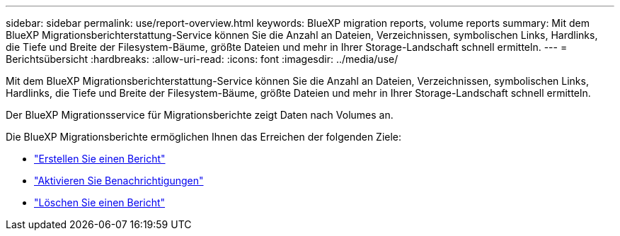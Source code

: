 ---
sidebar: sidebar 
permalink: use/report-overview.html 
keywords: BlueXP migration reports, volume reports 
summary: Mit dem BlueXP Migrationsberichterstattung-Service können Sie die Anzahl an Dateien, Verzeichnissen, symbolischen Links, Hardlinks, die Tiefe und Breite der Filesystem-Bäume, größte Dateien und mehr in Ihrer Storage-Landschaft schnell ermitteln. 
---
= Berichtsübersicht
:hardbreaks:
:allow-uri-read: 
:icons: font
:imagesdir: ../media/use/


[role="lead"]
Mit dem BlueXP Migrationsberichterstattung-Service können Sie die Anzahl an Dateien, Verzeichnissen, symbolischen Links, Hardlinks, die Tiefe und Breite der Filesystem-Bäume, größte Dateien und mehr in Ihrer Storage-Landschaft schnell ermitteln.

Der BlueXP Migrationsservice für Migrationsberichte zeigt Daten nach Volumes an.

Die BlueXP Migrationsberichte ermöglichen Ihnen das Erreichen der folgenden Ziele:

* link:../use/report-create.html["Erstellen Sie einen Bericht"]
* link:../use/report-notifications.html["Aktivieren Sie Benachrichtigungen"]
* link:../use/report-delete.html["Löschen Sie einen Bericht"]

